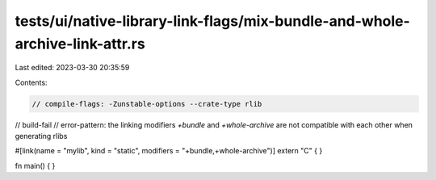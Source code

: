 tests/ui/native-library-link-flags/mix-bundle-and-whole-archive-link-attr.rs
============================================================================

Last edited: 2023-03-30 20:35:59

Contents:

.. code-block:: rs

    // compile-flags: -Zunstable-options --crate-type rlib
// build-fail
// error-pattern: the linking modifiers `+bundle` and `+whole-archive` are not compatible with each other when generating rlibs

#[link(name = "mylib", kind = "static", modifiers = "+bundle,+whole-archive")]
extern "C" { }

fn main() { }


